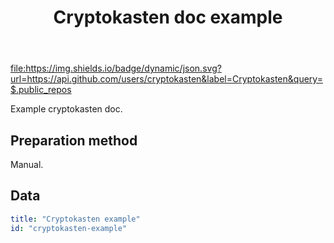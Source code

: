 #+TITLE: Cryptokasten doc example
#+TAGS: cryptokasten, cryptokasten-data
#+OPTIONS: ^:nil

[[https://github.com/cryptokasten][file:https://img.shields.io/badge/dynamic/json.svg?url=https://api.github.com/users/cryptokasten&label=Cryptokasten&query=$.public_repos]]
[[https://github.com/cryptokasten-data][file:https://img.shields.io/badge/cryptokasten-data-brightgreen.svg]]

Example cryptokasten doc.

** Preparation method

Manual.

** Data

#+BEGIN_SRC yaml :tangle example-doc.yml
title: "Cryptokasten example"
id: "cryptokasten-example"
#+END_SRC
